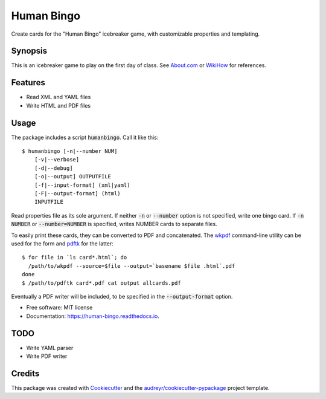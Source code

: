 ===========
Human Bingo
===========


.. image:: https://img.shields.io/pypi/v/humanbingo.svg
        :target: https://pypi.python.org/pypi/humanbingo

.. image:: https://img.shields.io/travis/leingang/humanbingo.svg
        :target: https://travis-ci.org/leingang/humanbingo

.. image:: https://readthedocs.org/projects/humanbingo/badge/?version=latest
        :target: https://human-bingo.readthedocs.io/en/latest/?badge=latest
        :alt: Documentation Status

.. image:: https://pyup.io/repos/github/leingang/humanbingo/shield.svg
     :target: https://pyup.io/repos/github/leingang/humanbingo/
     :alt: Updates


Create cards for the "Human Bingo" icebreaker game, with customizable 
properties and templating.

Synopsis
--------

This is an icebreaker game to play on the first day of class.  See 
`About.com`_ or `WikiHow`_ for references.

.. _`About.com`: http://adulted.about.com/od/icebreakers/qt/peoplebingo.htm
.. _`WikiHow`: http://www.wikihow.com/Play-Human-Bingo

Features
--------

* Read XML and YAML files
* Write HTML and PDF files


Usage
-----

The package includes a script :code:`humanbingo`.  Call it like this::

    $ humanbingo [-n|--number NUM]
        [-v|--verbose]
        [-d|--debug]
        [-o|--output] OUTPUTFILE        
        [-f|--input-format] (xml|yaml) 
        [-F|--output-format] (html)
        INPUTFILE

Read properties file as its sole argument.  If neither :code:`-n` or 
:code:`--number` option is not specified, write one bingo card.  
If :code:`-n NUMBER` or :code:`--number=NUMBER` is 
specified, writes NUMBER cards to separate files.

To easily print these cards, they can be converted to PDF and concatenated.  
The `wkpdf`_ command-line utility can be used for the form and `pdftk`_ 
for the latter::

    $ for file in `ls card*.html`; do
      /path/to/wkpdf --source=$file --output=`basename $file .html`.pdf
    done
    $ /path/to/pdftk card*.pdf cat output allcards.pdf

.. _`wkpdf`: http://plessl.github.com/wkpdf/
.. _`pdftk`: http://www.pdflabs.com/tools/pdftk-the-pdf-toolkit/

Eventually a PDF writer will be included, to be specified in the 
:code:`--output-format` option.

* Free software: MIT license
* Documentation: https://human-bingo.readthedocs.io.

TODO
----

* Write YAML parser
* Write PDF writer

Credits
-------

This package was created with Cookiecutter_ and the `audreyr/cookiecutter-pypackage`_ project template.

.. _Cookiecutter: https://github.com/audreyr/cookiecutter
.. _`audreyr/cookiecutter-pypackage`: https://github.com/audreyr/cookiecutter-pypackage

